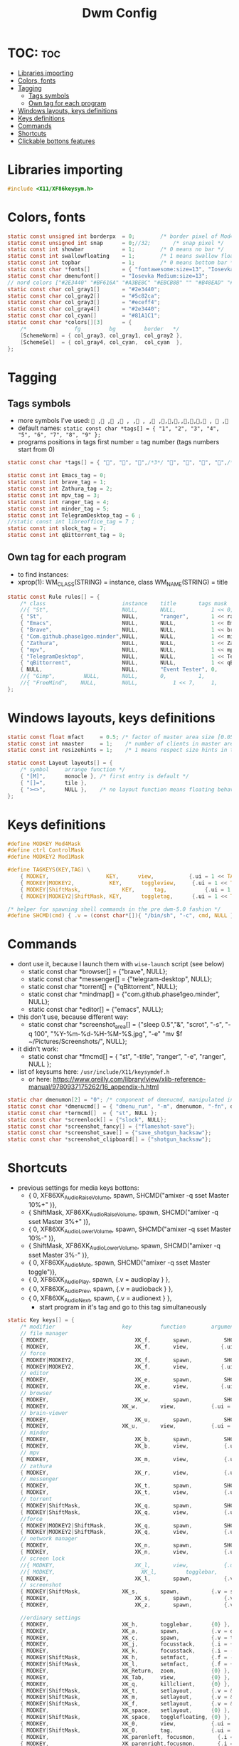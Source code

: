 #+TITLE: Dwm Config
#+PROPERTY: header-args :tangle config.h

* TOC: :toc:
- [[#libraries-importing][Libraries importing]]
- [[#colors-fonts][Colors, fonts]]
- [[#tagging][Tagging]]
  - [[#tags-symbols][Tags symbols]]
  - [[#own-tag-for-each-program][Own tag for each program]]
- [[#windows-layouts-keys-definitions][Windows layouts, keys definitions]]
- [[#keys-definitions][Keys definitions]]
- [[#commands][Commands]]
- [[#shortcuts][Shortcuts]]
- [[#clickable-bottons-features][Clickable bottons features]]

* Libraries importing
#+BEGIN_SRC c
#include <X11/XF86keysym.h>
#+END_SRC

* Colors, fonts
#+BEGIN_SRC c
static const unsigned int borderpx  = 0;        /* border pixel of Mod4Maskdows */
static const unsigned int snap      = 0;//32;       /* snap pixel */
static const int showbar            = 1;        /* 0 means no bar */
static const int swallowfloating    = 1;        /* 1 means swallow floating windows by default */
static const int topbar             = 1;        /* 0 means bottom bar */
static const char *fonts[]          = { "fontawesome:size=13", "Iosevka Medium:size=12"};
static const char dmenufont[]       = "Iosevka Medium:size=13";
// nord colors ["#2E3440" "#BF616A" "#A3BE8C" "#EBCB8B" "" "#B48EAD" "#88C0D0" "#ECEFF4"])
static const char col_gray1[]       = "#2e3440";
static const char col_gray2[]       = "#5c82ca";
static const char col_gray3[]       = "#eceff4";
static const char col_gray4[]       = "#2e3440";
static const char col_cyan[]        = "#81A1C1";
static const char *colors[][3]      = {
	/*               fg         bg         border   */
	[SchemeNorm] = { col_gray3, col_gray1, col_gray2 },
	[SchemeSel]  = { col_gray4, col_cyan,  col_cyan  },
};
#+END_SRC

* Tagging
** Tags symbols
- more symbols I've used:
  = , , , , , , , ,,,,,,,, ,  ,=
- default names:
  =static const char *tags[] = { "1", "2", "3", "4", "5", "6", "7", "8", "9" };=
- programs positions in tags first number = tag number (tags numbers start from 0)
#+BEGIN_SRC c
static const char *tags[] = { "", "", "",/*3*/ "", "", "", "",/*6*/ "", "" };

static const int Emacs_tag = 0;
static const int brave_tag = 1;
static const int Zathura_tag = 2;
static const int mpv_tag = 3;
static const int ranger_tag = 4;
static const int minder_tag = 5;
static const int TelegramDesktop_tag = 6 ;
//static const int libreoffice_tag = 7 ;
static const int slock_tag = 7;
static const int qBittorrent_tag = 8;
#+END_SRC

** Own tag for each program
- to find instances:
- xprop(1):
  	WM_CLASS(STRING) = instance, class
  	WM_NAME(STRING) = title
#+BEGIN_SRC c
static const Rule rules[] = {
	/* class     		            instance  	title 	    tags mask  	            isfloating  	isterminal	noswallow  	monitor */
	//{ "St",      		            NULL,     	NULL,           1 << 0,		            0,     		1,           	0,        -1 },
	{ "St",   		                NULL,      	"ranger",   	1 << ranger_tag,            0,    		0,		        0, 	-1 },
	{ "Emacs",   		            NULL,       NULL,   	    1 << Emacs_tag,             0,    		0,		        0, 	-1 },
	{ "Brave", 		                NULL,     	NULL,           1 << brave_tag,		    0,    		0,           	0,        -1 },
	{ "Com.github.phase1geo.minder",NULL,       NULL,           1 << minder_tag,            0,    		0,		    0, 	-1 },
	{ "Zathura", 		            NULL,     	NULL,           1 << Zathura_tag,		    0,     		0,           	0,        -1 },
	{ "mpv",   		                NULL,      	NULL,		    1 << mpv_tag,                 0,    		0,		        0, 	       -1 },
	{ "TelegramDesktop",            NULL,     	NULL,           1 << TelegramDesktop_tag,		        0,     		0,           	0,        -1 },
	{ "qBittorrent",                NULL,     	NULL,           1 << qBittorrent_tag,		        0,     		0,           	0,        -1 },
	{ NULL,      		            NULL,     	"Event Tester", 0,     		        1,     		0,           	1,        -1 }, /* xev */
	//{ "Gimp",    		NULL,  		NULL,   	0,    		1,   		0,        	0,        -1 },
	//{ "FreeMind",    NULL,     	NULL,           1 << 7,		1,     		0,           	0,        -1 },
};
#+END_SRC

* Windows layouts, keys definitions
#+BEGIN_SRC c
static const float mfact     = 0.5; /* factor of master area size [0.05..0.95] */
static const int nmaster     = 1;    /* number of clients in master area */
static const int resizehints = 1;    /* 1 means respect size hints in tiled resizals */

static const Layout layouts[] = {
	/* symbol     arrange function */
	{ "[M]",      monocle }, /* first entry is default */
	{ "[]=",      tile },
	{ "><>",      NULL },    /* no layout function means floating behavior */
};
#+END_SRC

* Keys definitions
#+BEGIN_SRC c
#define MODKEY Mod4Mask
#define ctrl ControlMask
#define MODKEY2 Mod1Mask

#define TAGKEYS(KEY,TAG) \
	{ MODKEY,                  KEY,      view,           {.ui = 1 << TAG} }, \
	{ MODKEY|MODKEY2,           KEY,      toggleview,     {.ui = 1 << TAG} }, \
	{ MODKEY|ShiftMask,             KEY,      tag,            {.ui = 1 << TAG} }, \
	{ MODKEY|MODKEY2|ShiftMask, KEY,      toggletag,      {.ui = 1 << TAG} },

/* helper for spawning shell commands in the pre dwm-5.0 fashion */
#define SHCMD(cmd) { .v = (const char*[]){ "/bin/sh", "-c", cmd, NULL } }
#+END_SRC

* Commands
- dont use it, because I launch them with =wise-launch= script (see below)
  - static const char *browser[] = {"brave", NULL};
  - static const char *messenger[] = {"telegram-desktop", NULL};
  - static const char *torrent[] = {"qBittorrent", NULL};
  - static const char *mindmap[] = {"com.github.phase1geo.minder", NULL};
  - static const char *editor[] = {"emacs", NULL};
- this don't use, because different way:
  - static const char *screenshot_area[] = {"sleep 0.5","&", "scrot", "-s", "-q 100", "%Y-%m-%d-%H-%M-%S.jpg", "-e" "mv $f ~/Pictures/Screenshots/", NULL};
- it didn't work:
  - static const char *fmcmd[] = { "st", "-title", "ranger", "-e", "ranger", NULL };
- list of keysums here: =/usr/include/X11/keysymdef.h=
  - or here: https://www.oreilly.com/library/view/xlib-reference-manual/9780937175262/16_appendix-h.html
   
#+BEGIN_SRC c
static char dmenumon[2] = "0"; /* component of dmenucmd, manipulated in spawn() */
static const char *dmenucmd[] = { "dmenu_run", "-m", dmenumon, "-fn", dmenufont, "-nb", col_gray1, "-nf", col_gray3, "-sb", col_cyan, "-sf", col_gray4, NULL };
static const char *termcmd[]  = { "st", NULL };
static const char *screenlock[] = {"slock", NULL};
static const char *screenshot_fancy[] = {"flameshot-save"};
static const char *screenshot_save[] = {"save_shotgun_hacksaw"};
static const char *screenshot_clipboard[] = {"shotgun_hacksaw"};
#+END_SRC

* Shortcuts
- previous settings for media keys bottons:
  - { 0, XF86XK_AudioRaiseVolume,             	spawn,          SHCMD("amixer -q sset Master 10%+" )},
  - { ShiftMask, XF86XK_AudioRaiseVolume,    	spawn,          SHCMD("amixer -q sset Master 3%+" )},
  - { 0, XF86XK_AudioLowerVolume,             	spawn,          SHCMD("amixer -q sset Master 10%-" )},
  - { ShiftMask, XF86XK_AudioLowerVolume,           spawn,          SHCMD("amixer -q sset Master 3%-" )},
  - { 0, XF86XK_AudioMute,                    	spawn,          SHCMD("amixer -q sset Master toggle")},
  - { 0, XF86XK_AudioPlay,                  	  spawn,          {.v = audioplay } },
  - { 0, XF86XK_AudioPrev,                  	  spawn,          {.v = audioback } },
  - { 0, XF86XK_AudioNext,                  	  spawn,          {.v = audionext } },
	- start program in it's tag and go to this tag simultaneously
#+BEGIN_SRC c
static Key keys[] = {
	/* modifier                     key       	function        argument */
    // file manager
	{ MODKEY,                       	XK_f,	  	spawn,          SHCMD("st -e wise-launch ranger")},
	{ MODKEY,                       	XK_f,	  	view,          {.ui = 1 << ranger_tag}},
    // force
	{ MODKEY|MODKEY2,                   XK_f,	  	spawn,          SHCMD("st -e ranger")},
	{ MODKEY|MODKEY2,                   XK_f,	  	view,          {.ui = 1 << ranger_tag}},
    // editor
	{ MODKEY,                       	XK_e,	  	spawn,          SHCMD("wise-launch emacs") },
	{ MODKEY,                       	XK_e,	  	view,          {.ui = 1 << Emacs_tag}},
    // browser
	{ MODKEY,                       	XK_w,	  	spawn,          SHCMD("wise-launch brave") },
	{ MODKEY,                  	    XK_w,      	view,           {.ui = 1 << brave_tag} },
    // brain-viewer
	{ MODKEY,                       	XK_u,	  	spawn,          SHCMD("firefox") },
	{ MODKEY,                  	    XK_u,      	view,           {.ui = 1 << Emacs_tag} },
    // minder
	{ MODKEY,                       	XK_b,	  	spawn,          SHCMD("wise-launch com.github.phase1geo.minder") },
	{ MODKEY,                       	XK_b,	  	view,          	{.ui = 1 << minder_tag}},
    // mpv
	{ MODKEY,                       	XK_m,	  	view,          	{.ui = 1 << mpv_tag}},
    // zathura
	{ MODKEY,                       	XK_r,	  	view,          	{.ui = 1 << Zathura_tag}},
    // messenger
	{ MODKEY,                       	XK_t,	  	spawn,          SHCMD("wise-launch telegram-desktop") },
	{ MODKEY,                       	XK_t,	  	view,          	{.ui = 1 << TelegramDesktop_tag}},
    // torrent
	{ MODKEY|ShiftMask,                 XK_q,	  	spawn,          SHCMD("wise-launch qbittorrent") },
	{ MODKEY|ShiftMask,                 XK_q,	  	view,          	{.ui = 1 << qBittorrent_tag}},
    //force
	{ MODKEY|MODKEY2|ShiftMask,         XK_q,	  	spawn,          SHCMD("qbittorrent") },
	{ MODKEY|MODKEY2|ShiftMask,         XK_q,	  	view,          	{.ui = 1 << qBittorrent_tag}},
    // network manager
	{ MODKEY,                       	XK_n,	  	spawn,          SHCMD("st -e wise-launch nmtui") },
	{ MODKEY,                       	XK_n,	  	view,          	{.ui = 1 << 8}},
    // screen lock
	//{ MODKEY,                       	XK_l,	  	view,          	{.ui = 1 << slock_tag}},
	//{ MODKEY,                           XK_l,     	togglebar,      {0} },
	{ MODKEY,			                XK_l,	  	spawn,	        {.v = screenlock }},
    // screenshot
	{ MODKEY|ShiftMask,			    XK_s,	  	spawn,	        {.v = screenshot_clipboard }},
	{ MODKEY,			                XK_s,	  	spawn,	        {.v = screenshot_save }},
	{ MODKEY,			                XK_z,	  	spawn,	        {.v = screenshot_fancy }},

    //ordinary settings
	{ MODKEY,                       XK_h,     	togglebar,      {0} },
	{ MODKEY,                       XK_a,     	spawn,          {.v = dmenucmd } },
	{ MODKEY,			            XK_c, 	  	spawn,          {.v = termcmd } },
	{ MODKEY,                       XK_j,     	focusstack,     {.i = +1 } },
	{ MODKEY,                       XK_k,     	focusstack,     {.i = -1 } },
	{ MODKEY|ShiftMask,             XK_h,     	setmfact,       {.f = -0.05} },
	{ MODKEY|ShiftMask,             XK_l,     	setmfact,       {.f = +0.05} },
	{ MODKEY,                       XK_Return,	zoom,           {0} },
	{ MODKEY,                       XK_Tab,   	view,           {0} },
	{ MODKEY, 		                XK_q,     	killclient,     {0} },
	{ MODKEY|ShiftMask,             XK_t,     	setlayout,      {.v = &layouts[1]} },
	{ MODKEY|ShiftMask,             XK_m,     	setlayout,      {.v = &layouts[0]} },
	{ MODKEY|ShiftMask,             XK_f,     	setlayout,      {.v = &layouts[2]} },
	{ MODKEY,                       XK_space, 	setlayout,      {0} },
	{ MODKEY|ShiftMask,             XK_space, 	togglefloating, {0} },
	{ MODKEY,                       XK_0,     	view,           {.ui = ~0 } },
	{ MODKEY|ShiftMask,             XK_0,     	tag,            {.ui = ~0 } },
	{ MODKEY,                       XK_parenleft, focusmon,       {.i = -1 } },
	{ MODKEY,                       XK_parenright,focusmon,       {.i = +1 } },
	{ MODKEY|ShiftMask,             XK_parenleft, tagmon,         {.i = -1 } },
	{ MODKEY|ShiftMask,             XK_parenright,tagmon,         {.i = +1 } },
	{ MODKEY|ShiftMask,             XK_plus,     	incnmaster,     {.i = +1 } },
	{ MODKEY|ShiftMask,             XK_minus,     	incnmaster,     {.i = -1 } },
	TAGKEYS(                        XK_1,     	                0)
	TAGKEYS(                        XK_2,     	                1)
	TAGKEYS(                        XK_3,     	                2)
	TAGKEYS(                        XK_4,     	                3)
	TAGKEYS(                        XK_5,     	                4)
	TAGKEYS(                        XK_6,     	                5)
	TAGKEYS(                        XK_7,     	                6)
	TAGKEYS(                        XK_8,     	                7)
	TAGKEYS(                        XK_9,     	                8)
	{ MODKEY|ShiftMask,             XK_r,     	quit,           {0} },
// Media keys
	{ MODKEY,                     XK_period,  spawn,          SHCMD("amixer -q sset Master 10%+" )},
	{ MODKEY|ShiftMask,           XK_period,  spawn,          SHCMD("amixer -q sset Master 3%+" )},
	{ MODKEY,                     XK_comma,   spawn,          SHCMD("amixer -q sset Master 10%-" )},
	{ MODKEY|ShiftMask,           XK_comma,   spawn,          SHCMD("amixer -q sset Master 3%-" )},
	{ MODKEY|ShiftMask,           XK_space,   spawn,          SHCMD("amixer -q sset Master toggle")},
	{ MODKEY,                      XK_i,        spawn,          SHCMD("xbacklight -inc 10") },
	{ MODKEY|ShiftMask,            XK_i,        spawn,          SHCMD("xbacklight -inc 3") },
	{ MODKEY,                      XK_d,        spawn,          SHCMD("xbacklight -dec 10")},
	{ MODKEY|ShiftMask,             XK_d,        spawn,          SHCMD("xbacklight -dec 3")},
};
#+END_SRC

* Clickable bottons features
- button definitions
- click can be ClkTagBar, ClkLtSymbol, ClkStatusText, ClkWinTitle, ClkClientWin, or ClkRootWin
#+BEGIN_SRC c
static Button buttons[] = {
	/* click                event mask      button          function        argument */
	{ ClkLtSymbol,          0,              Button1,        setlayout,      {0} },
	{ ClkLtSymbol,          0,              Button3,        setlayout,      {.v = &layouts[2]} },
	{ ClkWinTitle,          0,              Button2,        zoom,           {0} },
	{ ClkStatusText,        0,              Button2,        spawn,          {.v = termcmd } },
	{ ClkClientWin,         MODKEY,         Button1,        movemouse,      {0} },
	{ ClkClientWin,         MODKEY,         Button2,        togglefloating, {0} },
	{ ClkClientWin,         MODKEY,         Button3,        resizemouse,    {0} },
	{ ClkTagBar,            0,              Button1,        view,           {0} },
	{ ClkTagBar,            0,              Button3,        toggleview,     {0} },
	{ ClkTagBar,            MODKEY,         Button1,        tag,            {0} },
	{ ClkTagBar,            MODKEY,         Button3,        toggletag,      {0} },
};
#+END_SRC
